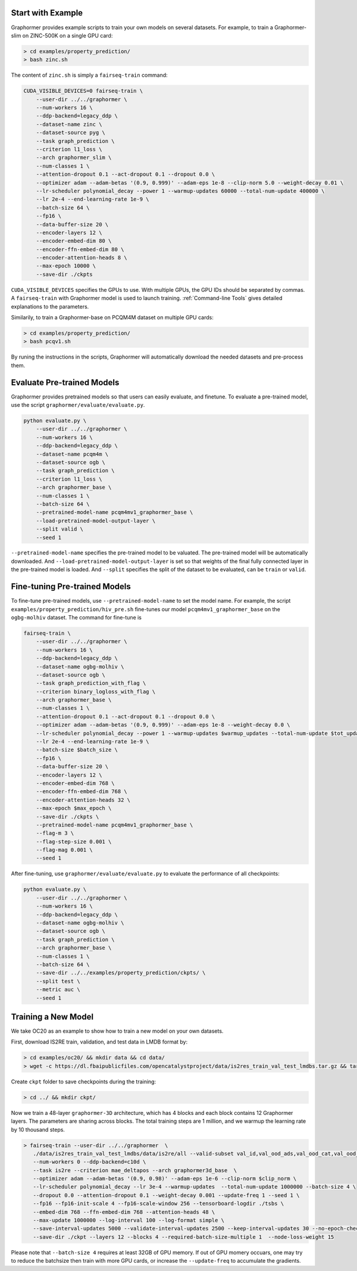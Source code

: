 Start with Example
==================

Graphormer provides example scripts to train your own models on several datasets.
For example, to train a Graphormer-slim on ZINC-500K on a single GPU card:

.. code-block:: console

    > cd examples/property_prediction/
    > bash zinc.sh

The content of ``zinc.sh`` is simply a ``fairseq-train`` command:

.. code-block:: console

    CUDA_VISIBLE_DEVICES=0 fairseq-train \
        --user-dir ../../graphormer \
        --num-workers 16 \
        --ddp-backend=legacy_ddp \
        --dataset-name zinc \
        --dataset-source pyg \
        --task graph_prediction \
        --criterion l1_loss \
        --arch graphormer_slim \
        --num-classes 1 \
        --attention-dropout 0.1 --act-dropout 0.1 --dropout 0.0 \
        --optimizer adam --adam-betas '(0.9, 0.999)' --adam-eps 1e-8 --clip-norm 5.0 --weight-decay 0.01 \
        --lr-scheduler polynomial_decay --power 1 --warmup-updates 60000 --total-num-update 400000 \
        --lr 2e-4 --end-learning-rate 1e-9 \
        --batch-size 64 \
        --fp16 \
        --data-buffer-size 20 \
        --encoder-layers 12 \
        --encoder-embed-dim 80 \
        --encoder-ffn-embed-dim 80 \
        --encoder-attention-heads 8 \
        --max-epoch 10000 \
        --save-dir ./ckpts

``CUDA_VISIBLE_DEVICES`` specifies the GPUs to use. With multiple GPUs, the GPU IDs should be separated by commas.
A ``fairseq-train`` with Graphormer model is used to launch training.
:ref:`Command-line Tools` gives detailed explanations to the parameters.

Similarily, to train a Graphormer-base on PCQM4M dataset on multiple GPU cards:

.. code-block:: console

    > cd examples/property_prediction/
    > bash pcqv1.sh
    

By runing the instructions in the scripts,  Graphormer will automatically download the needed datasets and pre-process them.


Evaluate Pre-trained Models
===========================

Graphormer provides pretrained models so that users can easily evaluate, and finetune.
To evaluate a pre-trained model, use the script ``graphormer/evaluate/evaluate.py``.

.. code-block:: console

    python evaluate.py \
        --user-dir ../../graphormer \
        --num-workers 16 \
        --ddp-backend=legacy_ddp \
        --dataset-name pcqm4m \
        --dataset-source ogb \
        --task graph_prediction \
        --criterion l1_loss \
        --arch graphormer_base \
        --num-classes 1 \
        --batch-size 64 \
        --pretrained-model-name pcqm4mv1_graphormer_base \
        --load-pretrained-model-output-layer \
        --split valid \
        --seed 1

``--pretrained-model-name`` specifies the pre-trained model to be valuated. The pre-trained model will be automatically downloaded. And ``--load-pretrained-model-output-layer`` is set so that weights of the
final fully connected layer in the pre-trained model is loaded. And ``--split`` specifies the split of the dataset to be evaluated, can be ``train`` or ``valid``.

Fine-tuning Pre-trained Models
==============================
To fine-tune pre-trained models, use ``--pretrained-model-name`` to set the model name. For example, the script ``examples/property_prediction/hiv_pre.sh``
fine-tunes our model ``pcqm4mv1_graphormer_base`` on the ``ogbg-molhiv`` dataset. The command for fine-tune is

.. code-block:: console

    fairseq-train \
        --user-dir ../../graphormer \
        --num-workers 16 \
        --ddp-backend=legacy_ddp \
        --dataset-name ogbg-molhiv \
        --dataset-source ogb \
        --task graph_prediction_with_flag \
        --criterion binary_logloss_with_flag \
        --arch graphormer_base \
        --num-classes 1 \
        --attention-dropout 0.1 --act-dropout 0.1 --dropout 0.0 \
        --optimizer adam --adam-betas '(0.9, 0.999)' --adam-eps 1e-8 --weight-decay 0.0 \
        --lr-scheduler polynomial_decay --power 1 --warmup-updates $warmup_updates --total-num-update $tot_updates \
        --lr 2e-4 --end-learning-rate 1e-9 \
        --batch-size $batch_size \
        --fp16 \
        --data-buffer-size 20 \
        --encoder-layers 12 \
        --encoder-embed-dim 768 \
        --encoder-ffn-embed-dim 768 \
        --encoder-attention-heads 32 \
        --max-epoch $max_epoch \
        --save-dir ./ckpts \
        --pretrained-model-name pcqm4mv1_graphormer_base \
        --flag-m 3 \
        --flag-step-size 0.001 \
        --flag-mag 0.001 \
        --seed 1

After fine-tuning, use ``graphormer/evaluate/evaluate.py`` to evaluate the performance of all checkpoints:

.. code-block:: python

    python evaluate.py \
        --user-dir ../../graphormer \
        --num-workers 16 \
        --ddp-backend=legacy_ddp \
        --dataset-name ogbg-molhiv \
        --dataset-source ogb \
        --task graph_prediction \
        --arch graphormer_base \
        --num-classes 1 \
        --batch-size 64 \
        --save-dir ../../examples/property_prediction/ckpts/ \
        --split test \
        --metric auc \
        --seed 1


Training a New Model
====================

We take OC20 as an example to show how to train a new model on your own datasets.

First, download IS2RE train, validation, and test data in LMDB format by:

.. code-block:: console

    > cd examples/oc20/ && mkdir data && cd data/
    > wget -c https://dl.fbaipublicfiles.com/opencatalystproject/data/is2res_train_val_test_lmdbs.tar.gz && tar -xzvf is2res_train_val_test_lmdbs.tar.gz 
    
Create ``ckpt`` folder to save checkpoints during the training:

.. code-block:: console

    > cd ../ && mkdir ckpt/
    
Now we train a 48-layer ``graphormer-3D`` architecture, which has 4 blocks and each block contains 12 Graphormer layers. The parameters are sharing across blocks. The total training steps are 1 million, and we warmup the learning rate by 10 thousand steps. 

.. code-block:: console

    > fairseq-train --user-dir ../../graphormer  \
       ./data/is2res_train_val_test_lmdbs/data/is2re/all --valid-subset val_id,val_ood_ads,val_ood_cat,val_ood_both --best-checkpoint-metric loss \
       --num-workers 0 --ddp-backend=c10d \
       --task is2re --criterion mae_deltapos --arch graphormer3d_base  \
       --optimizer adam --adam-betas '(0.9, 0.98)' --adam-eps 1e-6 --clip-norm $clip_norm \
       --lr-scheduler polynomial_decay --lr 3e-4 --warmup-updates  --total-num-update 1000000 --batch-size 4 \
       --dropout 0.0 --attention-dropout 0.1 --weight-decay 0.001 --update-freq 1 --seed 1 \
       --fp16 --fp16-init-scale 4 --fp16-scale-window 256 --tensorboard-logdir ./tsbs \
       --embed-dim 768 --ffn-embed-dim 768 --attention-heads 48 \
       --max-update 1000000 --log-interval 100 --log-format simple \
       --save-interval-updates 5000 --validate-interval-updates 2500 --keep-interval-updates 30 --no-epoch-checkpoints  \
       --save-dir ./ckpt --layers 12 --blocks 4 --required-batch-size-multiple 1  --node-loss-weight 15

Please note that ``--batch-size 4`` requires at least 32GB of GPU memory. If out of GPU momery occuars, one may try to reduce the batchsize then train with more GPU cards, or increase the ``--update-freq`` to accumulate the gradients.
